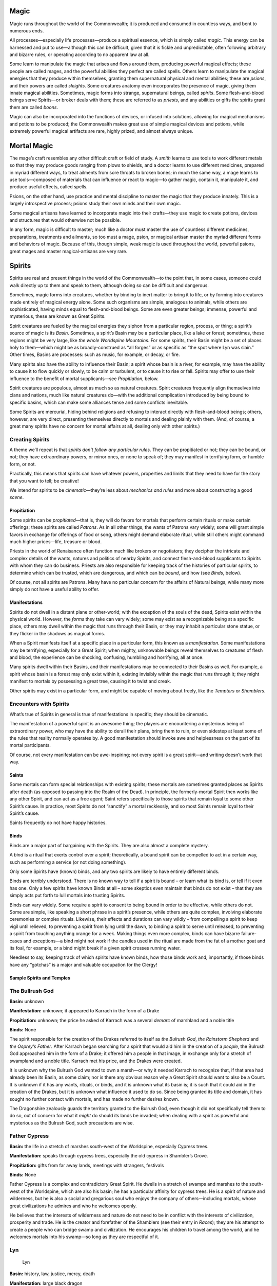 Magic
-----

Magic runs throughout the world of the Commonwealth; it is produced and
consumed in countless ways, and bent to numerous ends.

All processes—especially life processes—produce a spiritual essence,
which is simply called *magic*. This energy can be harnessed and put to
use—although this can be difficult, given that it is fickle and
unpredictable, often following arbitrary and bizarre rules, or operating
according to no apparent law at all.

Some learn to manipulate the magic that arises and flows around them,
producing powerful magical effects; these people are called mages, and
the powerful abilities they perfect are called spells. Others learn to
manipulate the magical energies that they produce within themselves,
granting them supernatural physical and mental abilities; these are
*psions*, and their powers are called *sleights*. Some creatures anatomy
even incorporates the presence of magic, giving them innate magical
abilities. Sometimes, magic forms into strange, supernatural beings,
called *spirits*. Some flesh-and-blood beings serve Spirits—or broker
deals with them; these are referred to as *priests*, and any abilities
or gifts the spirits grant them are called *boons*.

Magic can also be incorporated into the functions of devices, or infused
into solutions, allowing for magical mechanisms and potions to be
produced; the Commonwealth makes great use of simple magical devices and
potions, while extremely powerful magical artifacts are rare, highly
prized, and almost always unique.

Mortal Magic
------------

The mage’s craft resembles any other difficult craft or field of study.
A *smith* learns to use tools to work different metals so that they may
produce goods ranging from plows to shields, and a doctor learns to use
different medicines, prepared in myriad different ways, to treat
ailments from sore throats to broken bones; in much the same way, a mage
learns to use tools—composed of materials that can influence or react to
magic—to gather magic, contain it, manipulate it, and produce useful
effects, called spells.

Psions, on the other hand, use practice and mental discipline to master
the magic that they produce innately. This is a largely introspective
process; psions study their own minds and their own magic.

Some magical artisans have learned to incorporate magic into their
crafts—they use magic to create potions, devices and structures that
would otherwise not be possible.

In any form, magic is difficult to master; much like a doctor must
master the use of countless different medicines, preparations,
treatments and ailments, so too must a mage, psion, or magical artisan
master the myriad different forms and behaviors of magic. Because of
this, though simple, weak magic is used throughout the world, powerful
psions, great mages and master magical-artisans are very rare.

Spirits
-------

Spirits are real and present things in the world of the Commonwealth—to
the point that, in some cases, someone could walk directly up to them
and speak to them, although doing so can be difficult and dangerous.

Sometimes, magic forms into creatures, whether by binding to inert
matter to bring it to life, or by forming into creatures made entirely
of magical energy alone. Some such organisms are simple, analogous to
animals, while others are sophisticated, having minds equal to
flesh-and-blood beings. Some are even greater beings; immense, powerful
and mysterious, these are known as Great Spirits.

Spirit creatures are fueled by the magical energies they siphon from a
particular region, process, or thing; a spirit’s source of magic is its
*Basin*. Sometimes, a spirit’s Basin may be a particular place, like a
lake or forest; sometimes, these regions might be very large, like *the
whole Worldspine Mountains*. For some spirits, their Basin might be a
set of places holy to them—which might be as broadly-construed as “all
forges” or as specific as “the spot where Lyn was slain.” Other times,
Basins are processes: such as music, for example, or decay, or fire.

Many spirits also have the ability to influence their Basin; a spirit
whose basin is a river, for example, may have the ability to cause it to
flow quickly or slowly, to be calm or turbulent, or to cause it to rise
or fall. Spirits may offer to use their influence to the benefit of
mortal supplicants—see *Propitiation*, below.

Spirit creatures are populous, almost as much so as natural creatures.
Spirit creatures frequently align themselves into clans and nations,
much like natural creatures do—with the additional complication
introduced by being bound to specific basins, which can make some
alliances tense and some conflicts inevitable.

Some Spirits are mercurial, hiding behind religions and refusing to
interact directly with flesh-and-blood beings; others, however, are very
direct, presenting themselves directly to mortals and dealing plainly
with them. (And, of course, a great many spirits have no concern for
mortal affairs at all, dealing only with other spirits.)

.. raw:: html

   <aside class="gmguidance">

Creating Spirits
^^^^^^^^^^^^^^^^

A theme we’ll repeat is that *spirits don’t follow any particular
rules*. They can be propitiated or not; they can be bound, or not; they
have extraordinary powers, or minor ones, or none to speak of; they may
manifest in terrifying form, or humble form, or not.

Practically, this means that spirits can have whatever powers,
properties and limits that they need to have for the story that you want
to tell; be creative!

We intend for spirits to be *cinematic*—they’re less about *mechanics
and rules* and more about constructing a good *scene*.

.. raw:: html

   </aside>

Propitiation
~~~~~~~~~~~~

Some spirits can be *propitiated*—that is, they will do favors for
mortals that perform certain rituals or make certain offerings; these
spirits are called *Patrons*. As in all other things, the wants of
Patrons vary widely; some will grant simple favors in exchange for
offerings of food or song, others might demand elaborate ritual, while
still others might command much higher prices—life, treasure or blood.

Priests in the world of Renaisance often function much like brokers or
negotiators; they decipher the intricate and complex details of the
wants, natures and politics of nearby Spirits, and connect
flesh-and-blood supplicants to Spirits with whom they can do business.
Priests are also responsible for keeping track of the histories of
particular spirits, to determine which can be trusted, which are
dangerous, and which can be *bound*, and how (see *Binds*, below).

Of course, not all spirits are Patrons. Many have no particular concern
for the affairs of Natural beings, while many more simply do not have a
useful ability to offer.

Manifestations
~~~~~~~~~~~~~~

Spirits do not dwell in a distant plane or other-world; with the
exception of the souls of the dead, Spirits exist within the physical
world. However, the *forms* they take can vary widely; some may exist as
a recognizable being at a specific place, others may dwell within the
magic that runs through their Basin, or they may inhabit a particular
stone statue, or they flicker in the shadows as magical forms.

When a Spirit manifests itself at a specific place in a particular form,
this known as a *manifestation*. Some manifestations may be terrifying,
especially for a Great Spirit; when mighty, unknowable beings reveal
themselves to creatures of flesh and blood, the experience can be
shocking, confusing, humbling and horrifying, all at once.

Many spirits dwell within their Basins, and their manifestations may be
connected to their Basins as well. For example, a spirit whose basin is
a forest may only exist within it, existing invisibly within the magic
that runs through it; they might manifest to mortals by possessing a
great tree, causing it to twist and creak.

Other spirits may exist in a particular form, and might be capable of
moving about freely, like the *Tempters* or *Shamblers*.

.. raw:: html

   <aside class="gmguidance">

Encounters with Spirits
^^^^^^^^^^^^^^^^^^^^^^^

What’s true of Spirits in general is true of manifestations in specific;
they should be cinematic.

The manifestation of a powerful spirit is an awesome thing; the players
are encountering a mysterious being of extraordinary power, who may have
the ability to derail their plans, bring them to ruin, or even sidestep
at least some of the rules that reality normally operates by. A good
manifestation should invoke awe and helplessness on the part of its
mortal participants.

Of course, not every manifestation can be awe-inspiring; not every
spirit is a great spirit—and writing doesn’t work that way.

.. raw:: html

   </aside>

Saints
~~~~~~

Some mortals can form special relationships with existing spirits; these
mortals are sometimes granted places as Spirits after death (as opposed
to passing into the Realm of the Dead). In principle, the
formerly-mortal Spirit then works like any other Spirit, and can act as
a free agent; Saint refers specifically to those spirits that remain
loyal to some other Spirit’s cause. In practice, most Spirits do not
“sanctify” a mortal recklessly, and so most Saints remain loyal to their
Spirit’s cause.

Saints frequently do not have happy histories.

Binds
~~~~~

Binds are a major part of bargaining with the Spirits. They are also
almost a complete mystery.

A *bind* is a ritual that exerts control over a spirit; theoretically, a
bound spirit can be compelled to act in a certain way, such as
performing a service (or not doing something).

Only some Spirits have (known) binds, and any two spirits are likely to
have entirely different binds.

Binds are terribly understood. There is no known way to tell if a spirit
is bound – or learn what its bind is, or tell if it even has one. Only a
few spirits have known Binds at all – some skeptics even maintain that
binds do not exist – that they are simply acts put forth to lull mortals
into trusting Spirits.

Binds can vary widely. Some require a spirit to consent to being bound
in order to be effective, while others do not. Some are simple, like
speaking a short phrase in a spirit’s presence, while others are quite
complex, involving elaborate ceremonies or complex rituals. Likewise,
their effects and durations can vary wildly – from compelling a spirit
to keep vigil until relieved, to preventing a spirit from lying until
the dawn, to binding a spirit to serve until released, to preventing a
spirit from touching anything orange for a week. Making things even more
complex, binds can have bizarre failure-cases and exceptions—a bind
might not work if the candles used in the ritual are made from the fat
of a mother goat and its foal, for example, or a bind might break if a
given spirit crosses running water.

Needless to say, keeping track of which spirits have known binds, how
those binds work and, importantly, if those binds have any “gotchas” is
a major and valuable occupation for the Clergy!

Sample Spirits and Temples
~~~~~~~~~~~~~~~~~~~~~~~~~~

The Bullrush God
^^^^^^^^^^^^^^^^

**Basin:** unknown

**Manifestation:** unknown; it appeared to Karrach in the form of a
Drake

**Propitiation:** unknown; the price he asked of Karrach was a several
*demarc* of marshland and a noble title

**Binds:** None

The spirit responsible for the creation of the Drakes referred to itself
as *the Bulrush God*, *the Rainstorm Shepherd* and *the Osprey’s
Father*. After Karrach began searching for a spirit that would aid him
in the creation of a *people*, the Bulrush God approached him in the
form of a Drake; it offered him a people in that image, in exchange only
for a stretch of swampland and a noble title. Karrach met his price, and
the Drakes were created.

It is unknown why the Bulrush God wanted to own a marsh—or why it needed
Karrach to recognize that, if that area had already been its Basin, as
some claim; nor is there any obvious reason why a Great Spirit should
want to also be a Count. It is unknown if it has any wants, rituals, or
binds, and it is unknown what its basin is; it is such that it could aid
in the creation of the Drakes, but it is unknown what influence it used
to do so. Since being granted its title and domain, it has sought no
further contact with mortals, and has made no further desires known.

The Dragonshire zealously guards the territory granted to the Bulrush
God, even though it did not specifically tell them to do so, out of
concern for what it *might* do should its lands be invaded; when dealing
with a spirit as powerful and mysterious as the Bulrush God, such
precautions are wise.

Father Cypress
^^^^^^^^^^^^^^

**Basin:** the life in a stretch of marshes south-west of the
Worldspine, especially Cypress trees.

**Manifestation:** speaks through cypress trees, especially the old
cypress in Shambler’s Grove.

**Propitiation:** gifts from far away lands, meetings with strangers,
festivals

**Binds:** None

Father Cypress is a complex and contradictory Great Spirit. He dwells in
a stretch of swamps and marshes to the south-west of the Worldspine,
which are also his basin; he has a particular affinity for cypress
trees. He is a spirit of nature and wilderness, but he is also a social
and gregarious soul who enjoys the company of others—including mortals,
whose great civilizations he admires and who he welcomes openly.

He believes that the interests of wilderness and nature do not need to
be in conflict with the interests of civilization, prosperity and trade.
He is the creator and forefather of the Shamblers (see their entry in
*Races*); they are his attempt to create a people who can bridge swamp
and civilization. He encourages his children to travel among the world,
and he welcomes mortals into his swamp—so long as they are respectful of
it.

Lyn
^^^

   Lyn

**Basin:** history, law, justice, mercy, death

**Manifestation:** large black dragon

**Propitiation:**

**Binds:**

Lyn is a Great Spirit associated with resistance, strength, courage, and
sacrifice; she is an enemy of tyrants, and an ally to those who fight
them.

She is also a Saint—an elevated mortal. In life, she was a Gnollish
farmer on Islandhome. In CY 447, the Shaded-Sea People laid seige to
Islandhome; some residents fled into the fortresses and Dwarven holds
scattered across the islands, but may where taken captive by the
Shaded-Sea raiders and held as slaves. Lyn was one of those taken
captive; she proved “unruly” and would not accept slavery, leading to
brutal abuse and torture at the hands of her captors. When the
Commonwealth Navy counter-attack liberated her, she followed them to
war; in what would prove to be the turning-point of the seige, in a
battle with the Shaded-Sea raiders a few miles up the slopes of the
island from the Sea, an unarmed Lyn found herself a hundred *strides*
from the mounted Shade-Elven commander. She charged him, lept, was
skewered by one of his fellow riders, and still managed to take hold of
him; having no weapon, and unable to dismount him, she bit down on his
neck with her powerful Gnollish jaws and tore out his throat. After
slaughtering the Shade-Elven commander, she succumbed to her wounds and
died; she was then elevated as a Great Spirit.

The Mourner
^^^^^^^^^^^

   You whose wings embrace the dead as the warmth of the summer night,
   Your wings are as a balance; on one is written justice, on the other,
   mercy. Your voice is the voice of the dead; your cry is their call
   for justice.

**Basin:** history, law, justice, mercy, death

**Manifestation:** large black dragon

**Propitiation:**

**Binds:**

The Mourner is a Great Spirit associated with history, law, justice,
mercy and death; he is also a Saint—a mortal creature who was elevated
upon his death. He is closely associated with the Orator and the Mother;
in the shifting politics of Great Spirits, he is one of their strongest
allies.

In autumn of CY 616, human Champions of the One who Chose Us set out
from the Eastern Kingdoms and travelled to the ruins of vanquished
civilization resting in the trackless deeps of a stretch of marsh and
swampland in the northeastern Dragonshire; the civilization there had
been destroyed by human settlers from the Empire of Man a thousand years
before their departure, and they hoped to bring back a token of this
ancient conquest to present to the One. When they arrived, they slew an
old elf who dwelled among the ruins, secured one of the few intact
relics of the destroyed civilization—an ancient scroll of unknown
purpose—and carried it back to Hate’s Hold.

This “old elf” was known to those who lived near the swamp. He had been
living there as long as anyone could remember—since before the oldest
elves had been born; some believed he had even walked among the ancient
civilization that had dwelt in the swamp. It was widely held that he was
not actually an elf at all, but in fact a magical construction, formed
of the sand and soil of the swamp by some ancient, powerful mage.

What is known for certain is that, after the “elf” was killed and the
scroll was stolen, an ancient, massive, black-scaled dragon emerged from
the swamp and travelled to Hate’s Hold. There, rather than attack the
city, he called out at the gates and demanded the return of the scroll.
The Lord of Hate’s Hold, the King of Tennec, then came out to argue with
him. The dragon claimed to be a survivor of the people who had written
the scroll, and demanded its return; the Tenna King claimed it as a
spoil of conquest, an offering to the One. The Tenna then deployed the
soldiery against the dragon; the dragon was mortally wounded in the
fight, and died at the gates of Hate’s Hold.

Upon his death, he was elevated as the Mourner.

The Mourner is worshipped throughout the Commonwealth. His symbols—which
include balances, scrolls, books, black dragon’s scales—are often
incorporated into the decoration of courthouses, town-halls, libraries,
colleges and graveyards. The Mourner is not honored by elaborate rituals
or grand shrines; instead, he glories in just law and governance, in
peacemaking, in the study of history, and in honoring the dead. He is
often invoked in short chants at the opening of trials and at funerals;
the Mourner is a compassionate Spirit, and it is widely believed that he
offers the dead a chance at a happier fate than passage into
shadow—though he reveals no more of the fate of the dead than any other
spirit associated with death has.

Unlike the Orator or the Mother, the Mourner’s location is often a
mystery; one theory is that he is often in the realms of the dead. When
he does manifest, he often appears as a lusterless black form in the
shape of a dragon.

The day that the Mourner was slaughtered is celebrated in Hate’s Hold
and in the temples of the One in the Eastern Kingdoms; his death is
glorified as a grand conquest by the followers of the One.

The Night
^^^^^^^^^

   The young orc looked around her; it was dark, like it was hours
   before dawn, even though it should have been the afternoon. For a
   time it had been dim, like late evening, but now even that light was
   almost gone.

**Basin:** hatred

**Manifestation:** darkness

**Propitiation:** None

**Binds:** None

Sometimes, a horror claims a whole town: one morning, the sun does not
rise, and the night continues. Over hours, the darkness moves in, hiding
streets and claiming neighbors. In the end, the forms of creatures can
be seen moving in the dark—quick, ravenous and terrible, the shadows of
maws and fangs. When the night lifts and the sun rises, no-one is left.

Very little is known of the Night. It manifests rarely, appearing as
little as once or twice a year; it appears most frequently in
Shade-Elven territory, and in the Goblin Empire. It is unknown why it
appears in any one place and not another; in the Commonwealth it is
widely believed that it is—or they are—drawn to hate and strife, but
Shade Elves believe that it can be supplicated, and sometimes sacrifice
slaves to it to attempt to earn its favor.

There is no credible story of anyone having fought the Night off, or
otherwise resisted it; nor is there any report of anyone having
communicated with it.

The One that Chose Us
^^^^^^^^^^^^^^^^^^^^^

**Basin:** the might of his chosen race

**Manifestation:** animating statues made in his image

**Propitiation:** conquest, tribute, displays of strength and prowess in
war

**Binds:** None

The One that Chose Us is powerful, cruel Great Spirit. Its basin is the
might and adoration of a race or people that accept it. It selects the
mightiest among the leaders, conquerors or civilizations that seek its
favor, and offers them greater power—so long as they continue to prove
their worthiness through devotion and conquest. If its chosen people
become weak, it shifts its favor to another among the people who seek
its favor. (The spirit is mercurial; sometimes it shifts its favor
without a clear cause.)

It often demands great temples be built in its honor, with images carved
in its likeness; it demands an image of an “ideal form” among the people
that it has chosen—be it a fine mural, a tapestry, or a statue of stone
or marble. When it manifests, it often does so by animating these
images.

Among its rituals are the Accounting, where its supplicants sing its
praises and recount the victories that they have earned with its power.
There are also games played in its honor, and ritual combats.

Presently, the One that Chose Us has set it’s favor upon worshippers in
the Eastern Kingdoms, in the Kingdoms of Men. There are some among the
Goblin Empire that seek to earn its favor, and a handful of
traditionalist Orcs do as well. The One who Chose Use is a spirit of
conflict and strife; it is reviled in most of the Commonwealth.

The Orator
^^^^^^^^^^

**Basin:** the achievements of mortals

**Manifestation:** appears in the form of a mortal in great cities

**Propitiation:** None

**Binds:** None

The Orator is a Great Spirit associated with the achievements of
mortals; it is unknown if these are actually his Basin, or if he has
some other source of power.

The Orator deals with mortals openly, walking among them in their great
cities. He accepts no offerings and offers no boons; rather, he
encourages mortals to achieve and excel, and revels in their successes.

He currently lives in Merchant’s Hold, an old, wealthy city in Heartland
Province; he serves as a distinguished professor of rhetoric at the
university there.

Uncle Haw
^^^^^^^^^

**Basin:** the Haw River

**Manifestation:** possesses creatures that dwell within the river, like
catfish, otters, rats or terrapin.

**Propitiations:** offerings of food or drink, particularly harvest
grains and wine

**Binds:** none known

Uncle Haw is a Great Spirit whose basin is the Haw River, which flows
east from the Worldspine, through Heartland Province and the
Dragonshire, and into the King’s Sea.

Though wide and deep, the Haw river is also steady and slow, and
(mostly) free of rapid and hazard; it irrigates the fields around it,
and carries boats and barges of goods. Likewise, Uncle Haw is
good-natured and nurturing, caring for the people who live along the
banks of the river. His manifestations are rarely terrifying or awesome;
he sometimes appears as a creature of the river, often a catfish. He
accepts offerings of food or drink, and, should a mortal earn his favor,
he will bless them with the cooperation of the river—with a calm river
to irrigate fields and carry goods.

While he does not have a cult or devoted supplicants, he is well liked
along the coats of the Haw River, and offerings are commonly left to
him.

-  The Mother

   -  Great Spirit associated with hearth-fires, bonfires and forges;
      her Basin is thriving and nurturing communities.
   -  deals with mortals openly
   -  walks throughout Commonwealth, visiting small towns
   -  encourages peaceful co-existence and the building of communities
   -  Also known as the Guard: worshiped by an order of Paladins
   -  Propitiated by caring for the sick, by providing for the poor, by
      welcoming aliens into a community

-  Lyn, Daughter of Rys

   -  Great Spirit and Saint, her Basin is courage and sacrifice
   -  Gnoll farmer on Islandholm when Shade Elves attacked.
   -  Taken hostage and tortured.
   -  Freed during counter-attack, went to front lines; attacked and
      killed Shade Elf general, was killed by his body-guard. Had no
      weapons; jumped him and bit his throat.
   -  Was Elevated by the Mother
   -  Patron of Sacrifice, worshiped by an order of Paladins
   -  manifests as she died: female Gnoll in tattered clothing, covered
      in deep cuts and wounds
   -  appears in company of Orator and All-Mother

-  The Eyrie

   -  spirits whose basins exist in peaks in northern World-Spine
      Mountains
   -  spirits of wind, rock, cloud, birds and ice
   -  area is mostly pristine, save single temple on one peek, path and
      bridges to it
   -  group has appointed a handful of specific spirits as “Speakers”,
      only these manifest and speak to mortals
   -  arrangements made with mortals (and acceptable propitiations) vary
      widely
   -  have permanent clergy, who frequently hope to fly among the
      spirits in the clouds after death

-  Bones of Deep Rock

   -  Great Spirit
   -  largely unknown to flesh-and-blood creatures and humble spirits
      alike, dwells deep beneath the northern edge of the World-Spine
      Mountains; they are his Basin.
   -  Pays no heed to mortals; goes about his own business, for his own
      reasons. Is uninterested in mortal affairs, and cannot be
      propitiated.
   -  When his affairs intersect with those of mortals, the results are
      mystifying, without rhyme or reason, or apparent motivation—and,
      because he is a strong spirit with a vast basin, the consequences
      for mortals are often profound.

Death
-----

Most who die pass on into a Realm of Shade, a dark and immaterial place
of which mortals know little. There is no known instance of any of the
living entering or viewing it, and returning alive to bear witness
Though the spirits of the dead can sometimes be coaxed back from it,
they are frequently uncooperative. When the dead manifest in the
material world, they are frequently changed from their former selves:
they are beyond all mortal concern and consequence, and are often
aggressive, vulgar and destructive.

Mortal investigation of the world of the dead is further hampered
because it is difficult to conjure the spirits of the dead; it often
requires the complicity of powerful spirits to accomplish, especially if
a *particular* morta soul is to be summoned. The dangers of a failed
summoning can be great; the dead who returned from the realm of Shade
are often beyond any mortal concern and, if they escape the control of
their summoner, can be a reckless, destructive menace.

Some mortals have never been successfully summoned, despite repeated
attempts made by expert Clerics; it is assumed—or perhaps hoped—that
some happier fate than departure to the realm of Shade has claimed these
beings, and that they simply do not wish to return.

